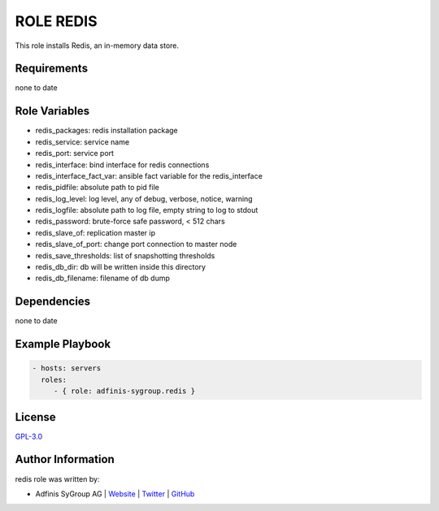 ==========
ROLE REDIS
==========

.. image:: https://img.shields.io/github/license/adfinis-sygroup/ansible-role-redis.svg?style=flat-square
  :target: https://github.com/adfinis-sygroup/ansible-role-redis/blob/master/LICENSE

.. image:: https://img.shields.io/travis/adfinis-sygroup/ansible-role-redis.svg?style=flat-square
  :target: https://travis-ci.org/adfinis-sygroup/ansible-role-redis

.. image:: https://img.shields.io/badge/galaxy-adfinis--sygroup.redis-660198.svg?style=flat-square
  :target: https://galaxy.ansible.com/adfinis-sygroup/redis

This role installs Redis, an in-memory data store.


Requirements
=============

none to date


Role Variables
===============

* redis_packages: redis installation package
* redis_service: service name
* redis_port: service port
* redis_interface: bind interface for redis connections
* redis_interface_fact_var: ansible fact variable for the redis_interface
* redis_pidfile: absolute path to pid file
* redis_log_level: log level, any of debug, verbose, notice, warning
* redis_logfile: absolute path to log file, empty string to log to stdout
* redis_password: brute-force safe password, < 512 chars
* redis_slave_of: replication master ip
* redis_slave_of_port: change port connection to master node
* redis_save_thresholds: list of snapshotting thresholds
* redis_db_dir: db will be written inside this directory
* redis_db_filename: filename of db dump

Dependencies
=============

none to date


Example Playbook
=================

.. code-block:: yaml

  - hosts: servers
    roles:
       - { role: adfinis-sygroup.redis }


License
========

`GPL-3.0 <https://github.com/adfinis-sygroup/ansible-role-redis/blob/master/LICENSE>`_


Author Information
===================

redis role was written by:

* Adfinis SyGroup AG | `Website <https://www.adfinis-sygroup.ch/>`_ | `Twitter <https://twitter.com/adfinissygroup>`_ | `GitHub <https://github.com/adfinis-sygroup>`_
